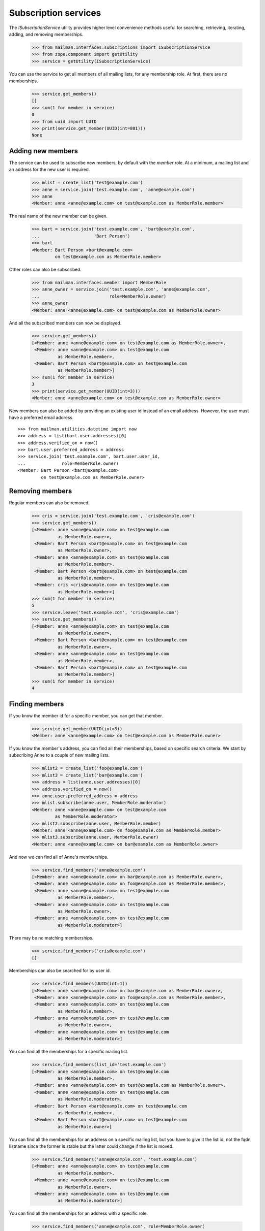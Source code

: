 =====================
Subscription services
=====================

The `ISubscriptionService` utility provides higher level convenience methods
useful for searching, retrieving, iterating, adding, and removing
memberships.

    >>> from mailman.interfaces.subscriptions import ISubscriptionService
    >>> from zope.component import getUtility
    >>> service = getUtility(ISubscriptionService)

You can use the service to get all members of all mailing lists, for any
membership role.  At first, there are no memberships.

    >>> service.get_members()
    []
    >>> sum(1 for member in service)
    0
    >>> from uuid import UUID
    >>> print(service.get_member(UUID(int=801)))
    None


Adding new members
==================

The service can be used to subscribe new members, by default with the `member`
role.  At a minimum, a mailing list and an address for the new user is
required.

    >>> mlist = create_list('test@example.com')
    >>> anne = service.join('test.example.com', 'anne@example.com')
    >>> anne
    <Member: anne <anne@example.com> on test@example.com as MemberRole.member>

The real name of the new member can be given.

    >>> bart = service.join('test.example.com', 'bart@example.com',
    ...                     'Bart Person')
    >>> bart
    <Member: Bart Person <bart@example.com>
             on test@example.com as MemberRole.member>

Other roles can also be subscribed.

    >>> from mailman.interfaces.member import MemberRole
    >>> anne_owner = service.join('test.example.com', 'anne@example.com',
    ...                           role=MemberRole.owner)
    >>> anne_owner
    <Member: anne <anne@example.com> on test@example.com as MemberRole.owner>

And all the subscribed members can now be displayed.

    >>> service.get_members()
    [<Member: anne <anne@example.com> on test@example.com as MemberRole.owner>,
     <Member: anne <anne@example.com> on test@example.com
              as MemberRole.member>,
     <Member: Bart Person <bart@example.com> on test@example.com
              as MemberRole.member>]
    >>> sum(1 for member in service)
    3
    >>> print(service.get_member(UUID(int=3)))
    <Member: anne <anne@example.com> on test@example.com as MemberRole.owner>

New members can also be added by providing an existing user id instead of an
email address.  However, the user must have a preferred email address.
::

    >>> from mailman.utilities.datetime import now
    >>> address = list(bart.user.addresses)[0]
    >>> address.verified_on = now()
    >>> bart.user.preferred_address = address
    >>> service.join('test.example.com', bart.user.user_id,
    ...              role=MemberRole.owner)
    <Member: Bart Person <bart@example.com>
             on test@example.com as MemberRole.owner>


Removing members
================

Regular members can also be removed.

    >>> cris = service.join('test.example.com', 'cris@example.com')
    >>> service.get_members()
    [<Member: anne <anne@example.com> on test@example.com
              as MemberRole.owner>,
     <Member: Bart Person <bart@example.com> on test@example.com
              as MemberRole.owner>,
     <Member: anne <anne@example.com> on test@example.com
              as MemberRole.member>,
     <Member: Bart Person <bart@example.com> on test@example.com
              as MemberRole.member>,
     <Member: cris <cris@example.com> on test@example.com
              as MemberRole.member>]
    >>> sum(1 for member in service)
    5
    >>> service.leave('test.example.com', 'cris@example.com')
    >>> service.get_members()
    [<Member: anne <anne@example.com> on test@example.com
              as MemberRole.owner>,
     <Member: Bart Person <bart@example.com> on test@example.com
              as MemberRole.owner>,
     <Member: anne <anne@example.com> on test@example.com
              as MemberRole.member>,
     <Member: Bart Person <bart@example.com> on test@example.com
              as MemberRole.member>]
    >>> sum(1 for member in service)
    4


Finding members
===============

If you know the member id for a specific member, you can get that member.

    >>> service.get_member(UUID(int=3))
    <Member: anne <anne@example.com> on test@example.com as MemberRole.owner>

If you know the member's address, you can find all their memberships, based on
specific search criteria.  We start by subscribing Anne to a couple of new
mailing lists.

    >>> mlist2 = create_list('foo@example.com')
    >>> mlist3 = create_list('bar@example.com')
    >>> address = list(anne.user.addresses)[0]
    >>> address.verified_on = now()
    >>> anne.user.preferred_address = address
    >>> mlist.subscribe(anne.user, MemberRole.moderator)
    <Member: anne <anne@example.com> on test@example.com
             as MemberRole.moderator>
    >>> mlist2.subscribe(anne.user, MemberRole.member)
    <Member: anne <anne@example.com> on foo@example.com as MemberRole.member>
    >>> mlist3.subscribe(anne.user, MemberRole.owner)
    <Member: anne <anne@example.com> on bar@example.com as MemberRole.owner>

And now we can find all of Anne's memberships.

    >>> service.find_members('anne@example.com')
    [<Member: anne <anne@example.com> on bar@example.com as MemberRole.owner>,
     <Member: anne <anne@example.com> on foo@example.com as MemberRole.member>,
     <Member: anne <anne@example.com> on test@example.com
              as MemberRole.member>,
     <Member: anne <anne@example.com> on test@example.com
              as MemberRole.owner>,
     <Member: anne <anne@example.com> on test@example.com
              as MemberRole.moderator>]

There may be no matching memberships.

    >>> service.find_members('cris@example.com')
    []

Memberships can also be searched for by user id.

    >>> service.find_members(UUID(int=1))
    [<Member: anne <anne@example.com> on bar@example.com as MemberRole.owner>,
     <Member: anne <anne@example.com> on foo@example.com as MemberRole.member>,
     <Member: anne <anne@example.com> on test@example.com
              as MemberRole.member>,
     <Member: anne <anne@example.com> on test@example.com
              as MemberRole.owner>,
     <Member: anne <anne@example.com> on test@example.com
              as MemberRole.moderator>]

You can find all the memberships for a specific mailing list.

    >>> service.find_members(list_id='test.example.com')
    [<Member: anne <anne@example.com> on test@example.com
              as MemberRole.member>,
     <Member: anne <anne@example.com> on test@example.com as MemberRole.owner>,
     <Member: anne <anne@example.com> on test@example.com
              as MemberRole.moderator>,
     <Member: Bart Person <bart@example.com> on test@example.com
              as MemberRole.member>,
     <Member: Bart Person <bart@example.com> on test@example.com
              as MemberRole.owner>]

You can find all the memberships for an address on a specific mailing list,
but you have to give it the list id, not the fqdn listname since the former is
stable but the latter could change if the list is moved.

    >>> service.find_members('anne@example.com', 'test.example.com')
    [<Member: anne <anne@example.com> on test@example.com
              as MemberRole.member>,
     <Member: anne <anne@example.com> on test@example.com
              as MemberRole.owner>,
     <Member: anne <anne@example.com> on test@example.com
              as MemberRole.moderator>]

You can find all the memberships for an address with a specific role.

    >>> service.find_members('anne@example.com', role=MemberRole.owner)
    [<Member: anne <anne@example.com> on bar@example.com as MemberRole.owner>,
     <Member: anne <anne@example.com> on test@example.com
              as MemberRole.owner>]

You can also find a specific membership by all three criteria.

    >>> service.find_members('anne@example.com', 'test.example.com',
    ...                      MemberRole.owner)
    [<Member: anne <anne@example.com> on test@example.com
              as MemberRole.owner>]
